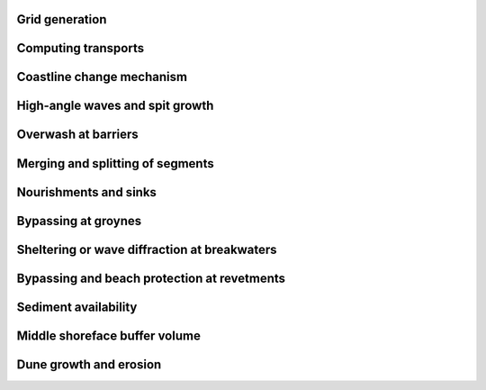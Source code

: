 
Grid generation
===============


Computing transports
====================

Coastline change mechanism 
==========================


High-angle waves and spit growth 
================================


Overwash at barriers 
====================


Merging and splitting of segments 
=================================


Nourishments and sinks 
======================


Bypassing at groynes 
====================


Sheltering or wave diffraction at breakwaters 
=============================================


Bypassing and beach protection at revetments 
============================================


Sediment availability 
=====================


Middle shoreface buffer volume
==============================


Dune growth and erosion 
=======================

